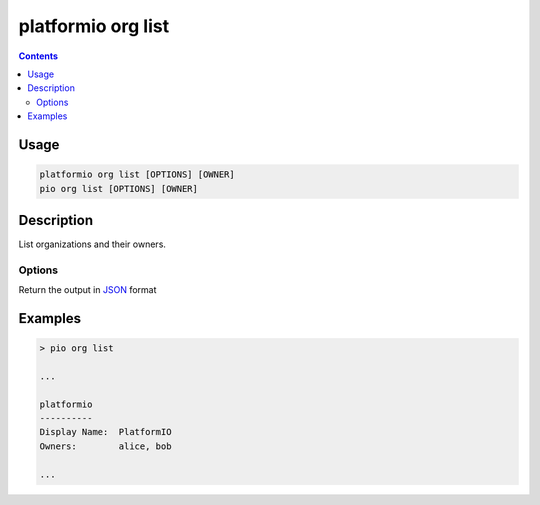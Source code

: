 ..  Copyright (c) 2014-present PlatformIO <contact@platformio.org>
    Licensed under the Apache License, Version 2.0 (the "License");
    you may not use this file except in compliance with the License.
    You may obtain a copy of the License at
       http://www.apache.org/licenses/LICENSE-2.0
    Unless required by applicable law or agreed to in writing, software
    distributed under the License is distributed on an "AS IS" BASIS,
    WITHOUT WARRANTIES OR CONDITIONS OF ANY KIND, either express or implied.
    See the License for the specific language governing permissions and
    limitations under the License.

.. _cmd_org_list:

platformio org list
===================

.. versionadded:: 5.0

.. contents::

Usage
-----

.. code-block:: bash

    platformio org list [OPTIONS] [OWNER]
    pio org list [OPTIONS] [OWNER]

Description
-----------

List organizations and their owners.

Options
~~~~~~~

.. program:: platformio org list

.. option::
    --json-output

Return the output in `JSON <http://en.wikipedia.org/wiki/JSON>`_ format

Examples
--------

.. code-block:: bash

    > pio org list

    ...

    platformio
    ----------
    Display Name:  PlatformIO
    Owners:        alice, bob

    ...
